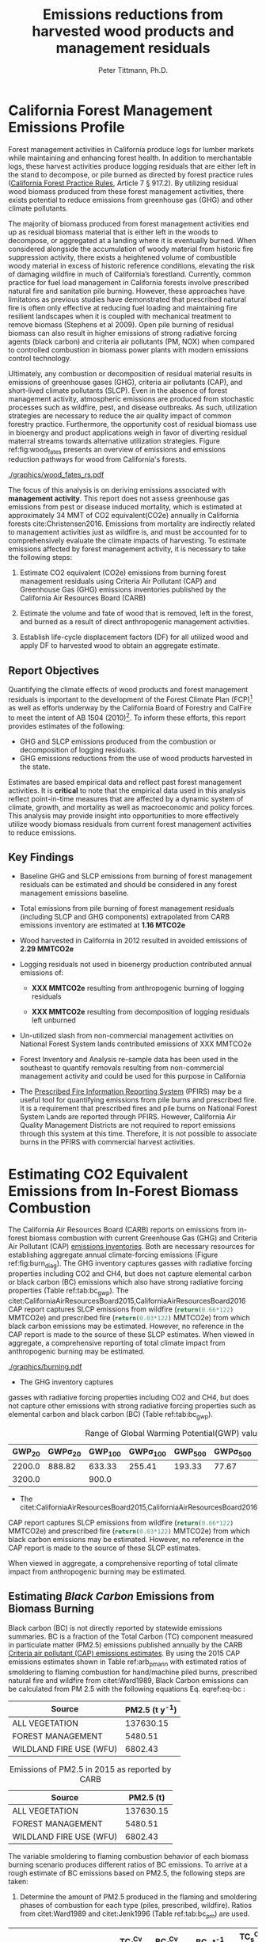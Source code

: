 #+TITLE: Emissions reductions from harvested wood products and management residuals
#+AUTHOR: Peter Tittmann, Ph.D.
#+email: pwt@berkeley.edu
#+LaTeX_CLASS: article
#+LaTeX_CLASS_OPTIONS: [a4paper]
#+LaTeX_HEADER: \usepackage{amssymb,amsmath}
#+LaTeX_HEADER: \usepackage{natbib}
#+LaTeX_HEADER: \usepackage[margin=2cm]{geometry}
#+LaTeX_HEADER: \usepackage{fancyhdr} %For headers and footers
#+LaTeX_HEADER: \pagestyle{fancy} %For headers and footers
#+LaTeX_HEADER: \usepackage{lastpage} %For getting page x of y
#+LaTeX_HEADER: \usepackage{float} %Allows the figures to be positioned and formatted nicely
#+LaTeX_HEADER: \floatstyle{boxed} %using this
#+LaTeX_HEADER: \usepackage{draftwatermark}
#+LaTeX_HEADER: \restylefloat{figure} %and this command
#+LaTeX_HEADER: \usepackage{url} %Formatting of yrls
#+LATEX_HEADER: \rhead{\includegraphics[width=3cm]{berkeley}}
#+LaTeX_HEADER: \chead{}
#+LaTeX_HEADER: \lfoot{Draft}
#+LaTeX_HEADER: \cfoot{}
#+LaTex_HEADER: \setlength{\parskip}{1em}
#+LaTeX_HEADER: \rfoot{\thepage\ of \pageref{LastPage}}



\pagebreak
* California Forest Management Emissions Profile

Forest management activities in California produce logs for lumber markets while maintaining and enhancing forest health. In addition to merchantable logs, these harvest activities produce logging residuals that are either left in the stand to decompose, or pile burned as directed by forest practice rules ([[http://calfire.ca.gov/resource_mgt/downloads/2013_FP_Rulebook_with_Tech_RuleNo1.pdf][California Forest Practice Rules]], Article 7 §
917.2). By utilizing residual wood biomass produced from these forest management activities, there exists potential to reduce emissions from greenhouse gas (GHG) and other climate pollutants.

The majority of biomass produced from forest management activities end up as residual biomass material that is either left in the woods to decompose, or aggregated at a landing where it is eventually burned. When considered alongside the accumulation of woody material from historic fire suppression activity, there exists a heightened volume of combustible woody material in excess of historic reference conditions, elevating the risk of damaging wildfire in much of California’s forestland. Currently, common practice for fuel load management in California forests involve prescribed natural fire and sanitation pile burning. However, these approaches have limitatons as previous studies have demonstrated that prescribed natural fire is often only effective at reducing fuel loading and maintaining fire resilient landscapes when it is coupled with mechanical treatment to remove biomass (Stephens et al 2009). Open pile burning of residual biomass can also result in higher emissions of strong radiative forcing agents (black carbon) and criteria air pollutants (PM, NOX) when compared to controlled combustion in biomass power plants with modern emissions control technology. 

Ultimately, any combustion or decomposition of residual material results in emissions of greenhouse gases (GHG), criteria air pollutants (CAP), and short-lived climate pollutants (SLCP). Even in the absence of forest management activity, atmospheric emissions are produced from 
stochastic processes such as wildfire, pest, and disease outbreaks. As such, utilization strategies are necessary to reduce the air quality impact of common forestry practice. Furthermore, the opportunity cost of residual biomass use in bioenergy and product applications weigh in favor of diverting residual materral streams towards alternative utilization strategies. Figure ref:fig:wood_fates presents an overview of emissions and emissions reduction pathways for wood from California's forests. 

#+CAPTION: Overview of fates of wood resulting from harvest and mortality in California forests. Note that time is not represented in this figure. \label{fig:wood_fates} 
#+ATTR_LATEX: :width 0.75\textwidth
[[./graphics/wood_fates_rs.pdf]]


The focus of this analysis is on deriving emissions associated with *management activity*. This report does not assess greenhouse gas emissions from pest or disease induced mortality, which is estimated at approximately 34 MMT of CO2 equivalent(CO2e) annually in California forests cite:Christensen2016. Emissions from mortality are indirectly related to management activities just as wildfire is, and must be accounted for to comprehensively evaluate the climate impacts of harvesting. To estimate emissions affected by forest  management activity, it is necessary to take the following steps:

1. Estimate CO2 equivalent (CO2e) emissions from burning forest management
   residuals using Criteria Air Pollutant (CAP) and Greenhouse Gas (GHG) emissions inventories
   published by the California Air Resources Board (CARB)

2. Estimate the volume and fate of wood that is removed, left in the
   forest, and burned as a result of direct anthropogenic management
   activities.

3. Establish life-cycle displacement factors (DF) for all
   utilized wood and apply DF to harvested wood to obtain an aggregate estimate.

** Report Objectives

Quantifying the climate effects of wood products and forest management
residuals is important to the development of the Forest Climate Plan
(FCP)[fn:1] as well as efforts underway by the California Board of
Forestry and CalFire to meet the intent of AB 1504 (2010)[fn:2]. To
inform these efforts, this report provides estimates of the following:

 - GHG and SLCP emissions produced from the combustion or
   decomposition of logging residuals.
 - GHG emissions reductions from the use of wood products harvested in
   the state.


Estimates are based empirical data and reflect past forest
management activities. It is *critical* to note that the empirical
data used in this analysis reflect point-in-time measures that are
affected by a dynamic system of climate, growth, and mortality as well as macroeconomic and policy forces. This analysis may provide insight into
opportunities to more effectively utilize woody biomass residuals from
current forest management activities to reduce emissions. 

** Key Findings
- Baseline GHG and SLCP emissions from burning of forest
  management residuals can be estimated and should be considered in
  any forest management emissions baseline.

- Total emissions from pile burning of forest management residuals
  (including SLCP and GHG components) extrapolated from CARB emissions
  inventory are estimated at *1.16 MTCO2e*

- Wood harvested in California in 2012 resulted in avoided emissions of
  *2.29 MMTCO2e*

- Logging residuals not used in bioenergy production contributed annual
  emissions of:
  - *XXX MMTCO2e* resulting from anthropogenic burning of logging residuals

  - *XXX MMTCO2e* resulting from decomposition of logging residuals left
    unburned

- Un-utilized slash from non-commercial management activities on
  National Forest System lands contributed emissions of XXX MMTCO2e

- Forest Inventory and Analysis re-sample data has been used in the
  southeast to quantify removals resulting from non-commercial
  management activity and could be used for this purpose in California

- The [[https://ssl.arb.ca.gov/pfirs/][Prescribed Fire Information Reporting System]] (PFIRS) may be a useful tool for quantifying
  emissions from pile burns and prescribed fire. It is a requirement that prescribed fires and pile
  burns on National Forest System Lands are reported through PFIRS. However, California Air Quality Management
  Districts are not required to report emissions through this system at this time. Therefore, it is not possible to associate burns in the PFIRS with commercial harvest activities.
  
* Estimating CO2 Equivalent Emissions from In-Forest Biomass Combustion

The California Air Resources Board (CARB) reports on
emissions from in-forest biomass combustion with current Greenhouse Gas (GHG) and Criteria Air
Pollutant (CAP) 
[[http://www.arb.ca.gov/ei/ei.htm][emissions inventories]]. Both are necessary resources for establishing
aggregate annual climate-forcing emissions (Figure ref:fig:burn_diag). The GHG inventory captures
gasses with radiative forcing properties including CO2 and CH4, but does not capture elemental
carbon or black carbon (BC) emissions which also have strong radiative
forcing properties (Table ref:tab:bc_gwp). The citet:CaliforniaAirResourcesBoard2015,CaliforniaAirResourcesBoard2016
CAP report captures SLCP emissions from wildfire
(src_python{return(0.66*122)} MMTCO2e) and prescribed fire
(src_python{return(0.03*122)} MMTCO2e) from which black carbon emissions may be estimated. However, no reference in the CAP report is made to the source of these
SLCP estimates. When viewed in aggregate, a comprehensive reporting of total climate impact from anthropogenic burning may be estimated. 

#+CAPTION: Data sources available from CARB for estimating GHG and SLCP emissions from forest management. \label{fig:burn_diag}
#+ATTR_LATEX: :width 0.75\textwidth
#+Results: fig:burn_diag
[[./graphics/burning.pdf]]

- The GHG inventory captures
gasses with radiative forcing properties including CO2 and CH4, but does
not capture other emissions with strong radiative forcing properties such as elemental
carbon and black carbon (BC) (Table ref:tab:bc_gwp). 

#+NAME: tab:bc_gwp
#+BEGIN_SRC sqlite :db fcat_biomass.sqlite :colnames yes :exports results
select gwp_20 "GWP_{20}",
       gwp_20_std "GWP\sigma_{20}",
       gwp_100 "GWP_{100}",
       gwp_100_std "GWP\sigma_{100}",
       gwp_500 "GWP_{500}",
       gwp_500_std "GWP\sigma_{500}",
       source "Source" from bc_gwp;
#+END_SRC

#+CAPTION: Range of Global Warming Potential(GWP) values for Black Carbon.\label{tab:bc_gwp}
#+RESULTS: tab:bc_gwp
| GWP_{20} | GWP\sigma_{20} | GWP_{100} | GWP\sigma_{100} | GWP_{500} | GWP\sigma_{500} | Source                          |
|----------+----------------+-----------+-----------------+-----------+-----------------+---------------------------------|
|   2200.0 |         888.82 |    633.33 |          255.41 |    193.33 |           77.67 | citet:Fuglestvedt2010           |
|   3200.0 |                |     900.0 |                 |           |                 | citet:CaliforniaAirResourcesBoard2015 |


- The citet:CaliforniaAirResourcesBoard2015,CaliforniaAirResourcesBoard2016
CAP report captures SLCP emissions from wildfire
(src_python{return(0.66*122)} MMTCO2e) and prescribed fire
(src_python{return(0.03*122)} MMTCO2e) from which black carbon emissions may be estimated. However, no reference in the CAP report is made to the source of these
SLCP estimates. 

When viewed in aggregate, a comprehensive reporting of total climate impact from anthropogenic burning may be estimated. 

** Estimating /Black Carbon/ Emissions from Biomass Burning

Black carbon (BC) is not directly reported by statewide emissions summaries. BC is a fraction of the Total 
Carbon (TC) component measured in particulate matter (PM2.5) emissions published annually by the CARB [[http://www.arb.ca.gov/ei/emissiondata.htm][Criteria air pollutant (CAP)
emissions estimates]]. By using the 2015 CAP emissions estimates shown in Table ref:arb_pm_ann with estimated ratios of 
smoldering to flaming combustion for hand/machine piled burns, prescribed 
natural fire and wildfire from citet:Ward1989, Black Carbon emissions
can be calculated from PM
2.5 with the following equations Eq. eqref:eq-bc :


#+NAME: tab:arb_pm_ann
#+BEGIN_SRC sqlite :db fcat_biomass.sqlite :colnames yes :exports results
select eicsoun as Source, printf("%.2f", pm2_5*365) as 'PM2.5 (t y^{-1})' from cpe_2015 WHERE eicsoun in ('FOREST MANAGEMENT','WILDLAND FIRE USE (WFU)','ALL VEGETATION');
#+END_SRC

#+RESULTS: tab:arb_pm_ann
| Source                  | PM2.5 (t y^{-1}) |
|-------------------------+-------------------|
| ALL VEGETATION          |         137630.15 |
| FOREST MANAGEMENT       |           5480.51 |
| WILDLAND FIRE USE (WFU) |           6802.43 |

#+CAPTION: Emissions of PM2.5 in 2015 as reported by CARB \label{tab:arb_pm_ann}
#+RESULTS: arb_pm_ann
| Source                  | PM2.5 (t)        |
|-------------------------+-------------------|
| ALL VEGETATION          |         137630.15 |
| FOREST MANAGEMENT       |           5480.51 |
| WILDLAND FIRE USE (WFU) |           6802.43 |



#+BEGIN_LaTeX
\begin{align}
BC &= \left( PM_{2.5} \times F \times TC_f \times BC_f\right) + \left( PM_{2.5} \times S \times TC_s \times BC_s\right) \label{eq-bc} \\
\text{where:} \nonumber \\
BC &= \text{Black Carbon (mass units)} \nonumber \\
PM_{2.5} &= PM_{2.5} \text{ (mass units)} \nonumber \\
F &= \text{Percent of combustion in flaming phase} \nonumber \\
TC_f &= \text{Total Carbon fraction of } PM_{2.5} \text{ for flaming phase} \nonumber \\
BC_f &= \text{Black Carbon fraction of Total Carbon for flaming phase} \nonumber \\
S &= \text{Percent of combustion in smoldering phase} \nonumber \\
TC_s &= \text{Total Carbon fraction of } PM_{2.5} \text{ for smoldering phase} \nonumber \\
BC_s &= \text{Black Carbon fraction of Total Carbon for smoldering phase} \nonumber
\end{align}
#+END_LaTeX

# [[http://mathurl.com/ha5ugpu.png]]

The variable smoldering to flaming combustion behavior of each biomass burning scenario produces different
ratios of BC emissions. To arrive at a rough estimate of BC emissions based on PM2.5, the
following steps are taken:

1. Determine the amount of PM2.5 produced in the flaming and smoldering
   phases of combustion for each type (piles, prescribed,
   wildfire). Ratios from citet:Ward1989 and citet:Jenk1996 (Table ref:tab:bc_pm) are used.

#+NAME:   tab:bc_pm
#+BEGIN_SRC sqlite :db fcat_biomass.sqlite :colnames yes :exports results
select source as 'Source', "Unnamed 0" as 'BC_f t^{-1} PM', tc_f_cv as 'TC_f^{Cv} t^{-1} PM', ec_f_cv as 'BC_f^{Cv} t^{-1} TC', "Unnamed 1" as 'BC_s t^{-1} PM2.5', tc_s_cv as 'TC_s^{Cv} t^{-1} PM',ec_s_cv as 'BC_s^{Cv} t^{-1} TC' from ec_ratios;

#+END_SRC
#+CAPTION: Factors used for calculating Black Carbon (BC) emissions from the three primary combustion sources. BC is a fraction of Total Carbon (TC) which is a fraction of total PM2.5. Coefficients of variation (C_v) are reported here as well. \label{tab:bc_pm}
#+RESULTS: tab:bc_pm

| Source     | BC_f t^{-1} PM | TC_f^{Cv} t^{-1} PM | BC_f^{Cv} t^{-1} TC | BC_s t^{-1} PM2.5 | TC_s^{Cv} t^{-1} PM | BC_s^{Cv} t^{-1} TC |
|------------+----------------+---------------------+---------------------+--------------------+---------------------+---------------------|
| Pile Burn  |       0.046904 |                0.09 |                0.45 |            0.01624 |                0.01 |                0.49 |
| Prescribed |     0.08016309 |              0.0733 |              0.5833 |           0.020944 |                0.08 |                0.29 |
| Wildfire   |     0.05870124 |              0.0867 |              0.4467 |          0.0228641 |                0.06 |               0.338 |


2. Define 1000 normal probability distributions using the coefficient
   of variation from Table ref:tab:bc_pm to determine the percent of PM2.5
   comprised by carbonaceous material (TC), and the percent of TC comprised
   by black carbon (BC). //???Give estimates and coefficient of variation
   estimates provided by citet:Ward1989, tables 2 and 3.???//

3. Estimate annual BC emissions ref:tab:carb_bc based on probability distributions
   defined in step 2 and annual emissions provided by CARB.


#+NAME: tab:carb_bc
#+BEGIN_SRC sqlite :db fcat_biomass.sqlite :colnames yes :exports results
select eicsoun as Source, printf("%.2f", pm2_5*365) as 'PM2.5 (t y^{-1})', 
printf("%.2f", case when eicsoun='ALL VEGETATION' then pm2_5*365 * (.05870124 + .0228641)
when eicsoun = 'FOREST MANAGEMENT' then pm2_5*365 * (.046904 + .01624)
when eicsoun = 'WILDLAND FIRE USE (WFU)' then pm2_5*365 * (.08016309 + .020944) end) as 'BC (t y^{-1})', 

printf("%.2f", case when eicsoun='ALL VEGETATION' then pm2_5*365 * (.05870124 + .0228641)*3200
when eicsoun = 'FOREST MANAGEMENT' then pm2_5*365 * (.046904 + .01624)*3200
when eicsoun = 'WILDLAND FIRE USE (WFU)' then pm2_5*365 * (.08016309 + .020944)*3200 end) as 'GWP (t y^{-1})'

 from cpe_2015 WHERE eicsoun in ('FOREST MANAGEMENT','WILDLAND FIRE USE (WFU)','ALL VEGETATION');
#+END_SRC
#+CAPTION: Annual black carbon emissions calculated from CARB volumes \label{tab:carb_bc}
#+RESULTS: tab:carb_bc
| Source                  | PM2.5 (t y^{-1}) | BC (t y^{-1}) | GWP (t y^{-1}) |
|-------------------------+-------------------+---------------+----------------|
| ALL VEGETATION          |         137630.15 |      11225.85 |    35922719.54 |
| FOREST MANAGEMENT       |           5480.51 |        346.06 |     1107396.54 |
| WILDLAND FIRE USE (WFU) |           6802.43 |        687.77 |     2200877.13 |



Given the variance in baseline assumptions (maybe elaborate? FOR PETER)of
BC volume in Table ref:tab:bc_pm, it is critical to acknowledge the 
minimum and maximum range of probable emissions volumes.
The following plot represents estimates of total BC emissions resulting
from combustion of woody biomass in wildfire, pile burning, and
prescribed natural fire based on CARB CAP emissions categories.


#+CAPTION: Short-lived climate pollution from open burning of biomass as reported by CARB criteria pollutant emissions inventory.\label{tab:bc_pm}
#+ATTR_LATEX: :width \textwidth
[[./graphics/bc_prob_gwp.pdf]]

# [[https://github.com/peteWT/fcat_biomass/blob/master/graphics/bc_prob_gwp.png?raw=true]]

** Estimating /GHG Emissions/ from Biomass Burning 
To estimate GHG emissions from biomass combustion, we estimates pile, wildfire, and
slash burning emissions using published values from CARB(which ones?). 

- To estimate GHG emissions from *pile burning*, we use the ratio of
PM2.5 to CO2 and to CH4 as determined in the Piled Fuels
Emissions Calculator. These ratios are then applied to CARB-reported PM 
emissions to estimate GHG emissions (Table ref:tab:pfe_calc).

#+NAME: tab:pfe_calc

| Pile Biomass (t) | Consumed Biomass (t) | PM2.5 (t) | CO2 (t) | CH4 (t) |
|------------------+---------------------+-----------+---------+---------|
|         1.360178 |            1.224161 |  0.008263 |  2.0366 | 0.0034  |
#+CAPTION: Ratios of Biomass to GHG emissions from the Piled Fuels Emissions Calculator. \label{tab:pfe_calc}

- To estimate GHG emissions from *wildfire* and *slash burning*, we utilize
estimates provided by the the
[[[[http://www.arb.ca.gov/cc/inventory/archive/tables/net_co2_flux_2007-11-19.pdf]]][CARB
greenhouse gas emissions inventory]] for years between 1994 through 2004 (Table ref:arb_ghg_2004).

#+NAME: arb_ghg_2004
#+BEGIN_SRC sqlite :db fcat_biomass.sqlite :colnames yes :exports results
select sc_cat as "Source Category", avg(mmtco2e) as "Average annual emissions 1994-2004 MMTCO_2e" from arb_co2 where sc_cat in ('Forest and rangeland fires', 'Timber harvest slash')  group by sc_cat;
#+END_SRC
#+CAPTION: Annual GHG Emissions estimated from CARB GHG emissions inventory \label{arb_ghg_2004}
#+RESULTS: arb_ghg_2004
| Source Category            | Average annual emissions 1994-2004 MMTCO_2e |
|----------------------------+---------------------------------------------|
| Forest and rangeland fires |                                      2.0194 |
| Timber harvest slash       |                           0.155266666666667 |

** Estimating Total Emissions from Biomass Burning
To arrive at an estimate of total CO2 equivalent (CO2e) emissions for 2015, 
we combine black carbon emissions estimates from the CARB
Criteria Air Pollutant Emissions Inventory with GHG emissions estimates reported in the
CARB GHG Emissions Inventory. The time discrepancy between the most recent GHG Emissions Inventory in 2004 and the current year is
acknowledged as an irreconcilable source of uncertainty in this
estimation. Further model-based estimation could be used to derive a
ratio of GHG to PM using the [[http://www.fs.fed.us/pnw/fera/research/smoke/consume/index.shtml][USFS CONSUME]] model. Overall, this analysis demonstrates that
substantial emissions from forest management residuals have been reported
by CARB emissions inventories and that such inventories may be utilized to establish a baseline
condition. We find that a rough estimate of CO2e emissions from pile
burning annual approaches 1 Mt CO2e Table ref:tab:carb1990_co2e.


#+NAME:   tab:carb1990_co2e
#+BEGIN_SRC sqlite :db fcat_biomass.sqlite :colnames yes :exports results
select sc_cat, avg(mmtco2e) from arb_co2 where sc_cat in ('Forest and rangeland fires', 'Timber harvest slash')  group by sc_cat;
#+END_SRC
#+CAPTION: Estimated average annual CO2 equivilant emissions by source and emission type. \label{carb1990_co2e}
#+RESULTS: tab:carb1990_co2e
| sc_cat                     |      avg(mmtco2e) |
|----------------------------+-------------------|
| Forest and rangeland fires |            2.0194 |
| Timber harvest slash       | 0.155266666666667 |

|     | Mt CO2e   | Source                 |
|-----+-----------+------------------------|
| 0   | 0.17      | CO2 pile burning       |
| 1   | 0.99      | CO2e BC pile burning   |
| 2   | 1.16      | Total Mt CO2e          |

//BC emissions in terms of CO2e has not been included in any GHG emissions
inventory published by CARB. Remove?//

* Estimating Emissions Impact from Utilization of Harvested Wood
Wood harvested from California's forests are utilized in a variety of construction,
landscaping, and consumer products. During the manufacture of these products, this wood is fractionated 
through a multi-stage process of harvesting, processing, and utilization to reside in several residual biomass fates (below). 

+ Logging Residuals :: Tops, limbs, and sub-merchantable material produced from harvest activities in the woods. These residuals may be left on site to naturally decompose or be combusted through controlled pile burning or wildfire.
+ Processing (Mill) Residuals :: Sawdust, shavings, bark, and off cuts from primary and secondary manufacturing. These residuals may be directed towards alternative product streams (i.e. wood pellet, wood chip, power and heat generation) or sent to a landfill.
+ Construction Debris :: Fraction of wood used in construction or finished products that are not integratrated into its final form. These residuals are most commonly sent to a landfill.
+ Demolition :: Wood used in construction that has reached the end of its useful life. These residuals are most commonly sent to a landfill.

These biomass fates have widely variable time horizons for carbon return to the atmosphere and can greatly influence the net emissions impact attributed to the initial forest management activity. While wood products used in construction, finished products, or other stable environments may sequester carbon for a long period, residues sent to landfills or left in the woods as slash emit climate forcing gasses to the atmosphere. Some of these wood residues may be redirected towards alternative controlled combustion applications (i.e., pellet production, power and heat generation)to avoid emissions. To assess the full emissions impact of harvested wood in California, we estimate total emissions from wood residues and displacement impact of wood product applications. 

Ultimately the fate of these pools are determined by a highly dynamic political and economic system. To understand how policy decisions will impact the fate and subsequent climate impact of harvested wood products, a detailed process model is necessary to track the distribution of harvested wood material. Figure ref:wood_fates

# [[https://www.lucidchart.com/publicSegments/view/52a1774e-7722-4ebf-8e1a-e8fc6837bfee/image.png]] 

** Disposition of Harvested Wood in California.
To provide a rough estimate of the fate of annually harvested roundwood material, we estimate the volume of wood biomass residing in Logging, Processing, and Construction 
residuals. To estimate current values, we apply known milling efficiency 
improvements, logging utilization rates, and construction use efficiency to historical production volumes. 
*** Logging Residues
 According to citet:Morgan, logging residues produced from sawlog harvest can be estimated using a factor of 0.0302 (+/-.0123 @95%CI) times the total cubic sawlog volume delivered to a mill. citet:Simmons2014 found that logging utilization has decreased in Idaho from 1990 to 2011 by 72%. Unfortunately, we cannot say how logging residue production has changed over time in California. For the purpose of this analysis, we will assume that similar changes have occurred in California timber harvesting. 

 We estimate logging residue production factor for years before 1990 based on the following equation. We assume 1990 residue ratios for all years prior.

 #+BEGIN_LaTeX

 \begin{align*}
 V\llap{--}lr_{x} = V\llap{--}rw_{x}\left(\eta_{04}+\left(\eta_{o4}\eta_\Delta\right)\right)\\
 \text{Where:}\\
 V\llap{--}rw_{x} = \text{Rundwood volume harvested in year }x\\
 \eta_{04} = \mathcal{N}(0.0302,0.0123) \text{ ratio of logging residues to roundwood harvested in CA, 2004}\\
 \eta_\Delta = 0.72 \text{ (percent change in efficiency over time period)}\\
 \end{align*}
 #+END_LaTeX

 For logging residue production factors between 1990 and 2004, we calculate logging residues by adjusting the logging residual ratio reported by citet:Morgan with the percent change in logging residual ratios estimated for Idaho by citet:Simmons2014. To reflect the uncertainty in the estimate provided by citet:Morgan, we calculate the logging residual using a randomly selected value from a normal probability distribution defined by the estimate and upper and lower bounds of the 95% confidence interval provided:

 #+BEGIN_LaTeX

 \begin{align*}
 V\llap{--}lr_{x} = V\llap{--}rw_{x}\left(\eta_{04}+ \left(\eta_{04}\left(\left(Y_1-x\right)\frac{\eta_\Delta}{Y_\Delta}\right)\right)\right)\\
 \text{Where:}\\
 V\llap{--}rw_{x} = \text{Roundwood volume harvested in year }x\\
 \eta_{04} = \mathcal{N}(0.0302,0.0123) \text{ ratio of logging residues to roundwood harvested in CA, 2004}\\
 Y_1 = 2004 \text{ (year for which logging residual estimate available for CA)} \\
 x = \text{year for which logging residues are calculated}\\
 \eta_\Delta = 0.72 \text{ (percent change in logging residue ratio over time period)}\\
 Y_\Delta = 21\text{ (number of years over which logging residue ratio decreased)}
 \end{align*}
 #+END_LaTeX

 Logging residual volume in years following 2004 are calculated as follows:

 #+BEGIN_LaTeX
 \begin{align*}
 V\llap{--}lr_{x} = V\llap{--}rw_{x}\left(\eta_{04}- \left(\eta_{04}\left(\left(x-Y_1\right)\frac{\eta_\Delta}{Y_\Delta}\right)\right)\right)\\
 \text{Where:}\\
 V\llap{--}rw_{x} = \text{Rundwood volume harvested in year }x\\
 \eta_{04} = \mathcal{N}(0.0302,0.0123) \text{ ratio of logging residues to roundwood harvested in CA, 2004}\\
 Y_1 = 2004 \text{ (year for which logging residual estimate available for CA)} \\
 x = \text{year for which logging residues are calculated}\\
 \eta_\Delta = 0.72 \text{ (percent change in logging residue ratio over time period)}\\
 Y_\Delta = 21\text{ (number of years over which logging residue ratio decreased)}
 \end{align*}
 #+END_LaTeX
 
*** Processing Residues
 Milling efficiency has increased by roughly 14% in California in the period between 1970 and 2006 citet:Keegan2010. For this analysis we assume a continuous improvement such that for years prior to 1970, milling efficiency in year $x$ is calculated as:

 #+BEGIN_LaTeX

 \begin{align*}
 V\llap{--}mr_{x} = V\llap{--}rw_{x} \left(\eta_{70}-\left((Y_1-x)\frac{\eta_\Delta}{Y_\Delta}\right\right)\\
 \text{Where:}\\
 V\llap{--}rw_{x} = \text{Rundwood volume harvested in year }x\\
 \eta_{70} = 0.42 \text{ (milling efficiency in 1970)}\\
 Y_1 = 1970 \text{ (earliest year mill efficiency available for)} \\
 x = \text{year for which milling residues are calculated}\\
 \eta_\Delta = 0.06\text{ (increase in milling efficiency from 1970-2011)}\\
 Y_\Delta = 41\text{ (number of years overwhihc milling efficiency increased)}
 \end{align*}
 #+END_LaTeX

For years after 1970, milling efficiency for year $x$ is calculated as:

 #+BEGIN_LaTeX
 \begin{align*}
 V\llap{--}mr_{x} = V\llap{--}rw_{x} \left(\eta_{70}+\left((x-Y_1)\frac{\eta_\Delta}{Y_\Delta}\right\right)\\
 \text{Where:}\\
 V\llap{--}rw_{x} = \text{Rundwood volume harvested in year }x\\
 \eta_{70} = 0.42 \text{ (milling efficiency in 1970)}\\
 Y_1 = 1970 \text{ (earliest year mill efficiency available for)} \\
 x = \text{year for which milling residues are calculated}\\
 \eta_\Delta = 0.06\text{ (increase in milling efficiency from 1970-2011)}\\
 Y_\Delta = 41\text{ (number of years overwhihc milling efficiency increased)}
 \end{align*}
 #+END_LaTeX

*** Construction Residues
To estimate annualized construction waste material, we apply the ratio of construction and demolition debris to finished wood products (citet:McKeever2004) to Board of Equalization (BOE) citet:??? roundwood harvest volumes. In 2002, construction debris was estimated as approximately 15% of the total wood used in construction. Of note is that the data from citeauthor:McKeever2004 is sparse and should be considered unreliable for years other than those for which it is reported. Furthermore, distinguishing demolition debris from wood produced annually from wood grown on California forestland is outside of the scope of this report. 
*** Harvested Wood Residue Summary
The following Table ref:tab:me_and_lr presents ten year average estimates of logging and milling residuals, finished lumber, and construction debris based on Board of Equalization (BOE) roundwood harvest volumes.

#+NAME: tab:me_and_lr
 #+BEGIN_SRC python :results raw :exports results
 import sqlite3
 import numpy as np
 import pandas as pd
 from tabulate import tabulate

 con = sqlite3.connect('fcat_biomass.sqlite')
 convUnits = 5.44 #MCF/MMBF

 def me(yr,vol):
     me70 = 0.42 #Mill efficiency in 1970
     me11 = 0.48 #Mill efficiency in 2011
     ann = (me11 - me70)/(2011-1970)
     if yr <= 1970:
         return vol * (me70-((1970-yr)*ann))
     if yr >= 1970:
         return vol * (me70+((yr-1970)*ann))

 def lr(yr,vol):
     lr04 = np.random.normal(0.0302,0.0123)
     # 72% reduction in logging residue production between 1990 and 2011)
     ann = 0.72/(2011-1990)
     lr90 = lr04 + (lr04*0.72)
     lr11 = lr04 - (lr04*((2011-2004)*ann))
     # if year is before 1990, assume lr from 1990
     if yr < 1990:
         return vol * lr90
     if yr >= 1990 and yr <=2004 :
         return vol * (lr04 + (lr04*((2004-yr)*ann)))
     if yr > 2004:
         return vol * (lr04 - (lr04*((yr-2004)*ann)))

 con.create_function('log_res', 2, lr)
 con.create_function('mill_res', 2, me)
 #crs = con.cursor()

 #first 'f' calculates annual volumes by pool, second 'f' calculates 10-year everage pools.

 #f = pd.read_sql_query('select year "Year", total_mmbf/{uc} as "Total RW", log_res(year, total_mmbf/{uc}) as "LR", mill_res(year, total_mmbf/{uc}) as "MR", (total_mmbf/{uc})-mill_res(year, total_mmbf/{uc}) "FL",((total_mmbf/{uc})-mill_res(year, total_mmbf/{uc}))*0.15 "CD" from boe'.format(uc=convUnits), con)

 f = pd.read_sql_query("""with foo as (select min(year)+10 mny from boe)
     select s1.year-10 "10-year start",
     	    s1.year "10-year end",
	    avg(s2.total_mmbf/{uc}) as "RW",
	    avg(log_res(s2.year, s2.total_mmbf/{uc})) as "LR",
	    avg(mill_res(s2.year, s2.total_mmbf/{uc})) as "MR",
	    avg((s2.total_mmbf/{uc})-mill_res(s2.year, s2.total_mmbf/{uc})) "FL",
	    avg(((s2.total_mmbf/{uc})-mill_res(s2.year, s2.total_mmbf/{uc}))*0.15) "CD"
	    from boe s1, 
	    	 boe s2,
		 foo
            where s2.year between s1.year - 10 and s1.year 
	    and s1.year >= foo.mny
	    group by s1.year 
	    order by s1.year;""".format(uc=convUnits), con)
 f.to_sql('tenyear_pools_boe', con, if_exists = 'replace')
 return(tabulate([list(row) for row in f.values], headers=f.columns.tolist(), tablefmt = 'orgtbl'))
 #+END_SRC

#+ATTR_LATEX: :environment longtable
#+CAPTION: Ten-year average logging and mill residual estimates based on BOE harvest volumes in Million Cubic Feet (MCF). RW:Roundwood harvested, LR: Logging residues, MR: Mill Residues, FL: Finished Lumber, CD: Construction Debris
 #+RESULTS: tab:me_and_lr
 | 10-year start | 10-year end |      RW |      LR |      MR |      FL |      CD |
 |---------------+-------------+---------+---------+---------+---------+---------|
 |          1978 |        1988 | 681.701 | 35.8321 | 299.522 | 382.179 | 57.3269 |
 |          1979 |        1989 | 680.582 | 35.5686 | 300.229 | 380.353 | 57.0529 |
 |          1980 |        1990 | 681.083 | 33.4429 | 301.528 | 379.555 | 56.9333 |
 |          1981 |        1991 | 681.601 | 36.6856 | 302.612 | 378.989 | 56.8483 |
 |          1982 |        1992 | 686.631 | 29.0319 | 305.606 | 381.025 | 57.1538 |
 |          1983 |        1993 | 695.872 | 31.6858 | 310.422 | 385.451 | 57.8176 |
 |          1984 |        1994 | 678.459 | 34.6552 |   303.4 | 375.059 | 56.2589 |
 |          1985 |        1995 | 657.737 | 29.8443 | 294.892 | 362.845 | 54.4267 |
 |          1986 |        1996 | 631.918 | 32.9573 | 284.093 | 347.825 | 52.1738 |
 |          1987 |        1997 | 600.752 | 25.6276 | 270.919 | 329.833 | 49.4749 |
 |          1988 |        1998 | 560.495 | 28.4593 | 253.572 | 306.923 | 46.0384 |
 |          1989 |        1999 | 518.282 | 19.4761 | 235.308 | 282.975 | 42.4462 |
 |          1990 |        2000 | 477.206 | 21.5218 | 217.442 | 259.764 | 38.9645 |
 |          1991 |        2001 | 436.798 |  14.762 |  199.72 | 237.078 | 35.5618 |
 |          1992 |        2002 | 411.648 | 16.8726 | 188.838 |  222.81 | 33.4214 |
 |          1993 |        2003 | 389.756 | 12.1122 | 179.386 |  210.37 | 31.5555 |
 |          1994 |        2004 | 370.287 | 12.4844 | 171.013 | 199.274 | 29.8912 |
 |          1995 |        2005 | 360.411 | 11.7775 | 166.982 | 193.429 | 29.0143 |
 |          1996 |        2006 | 349.131 | 12.0067 | 162.271 |  186.86 | 28.0291 |
 |          1997 |        2007 | 338.319 | 7.73506 | 157.756 | 180.563 | 27.0845 |
 |          1998 |        2008 |  321.14 | 10.0114 | 150.231 | 170.909 | 25.6364 |
 |          1999 |        2009 | 299.649 | 8.85091 |  140.54 | 159.109 | 23.8663 |
 |          2000 |        2010 | 283.222 | 8.45002 | 133.256 | 149.966 | 22.4949 |
 |          2001 |        2011 | 271.892 | 7.18674 | 128.347 | 143.545 | 21.5318 |
 |          2002 |        2012 | 266.945 | 5.00949 | 126.396 | 140.549 | 21.0823 |
 |          2003 |        2013 | 266.193 | 5.76584 | 126.488 | 139.705 | 20.9558 |
 |          2004 |        2014 | 262.901 | 6.99142 |  125.34 | 137.561 | 20.6341 |

** Emissions from Un-Utilized Residues

Residuals not utilized in bioenergy applications or sent to a landfill eventually 
produce emmisions through combustion or biological decomposition of the
material over time. Most of these residues originate from logging activity.  
To calculate CO2e emissions from un-utilized residues, I first estimate the total volume of biomass 
pile burned in forests using the CARB estimate of PM2.5. Then, by comparing total volume of pile burned and bioenergy diverted biomass against the 
total biomass volume from the Timber Products Output (TPO) database, I resolve the remaining biomass volume as emitted through decomposition.  

*** Estimate Pile-Burned Biomass Emissions from PM2.5: 

To estimate total biomass from PM2.5, I assume 90% consumption of biomass in piles and use the relationship of pile tonnage to PM emissions as calculated from the [[http://depts.washington.edu/nwfire/piles/][Piled Fuels Biomass and Emissions Calculator]] provided by the Washington State Department of Natural Resources. This calculator is based on the [[http://www.fs.fed.us/pnw/fera/research/smoke/consume/index.shtml][Consume]] fire behavior model published by the US Forest Service. The ratio of PM2.5 to unburned tonnage of biomass used below is src_python{return(0.008236/1.360178)}. Ratio of PM2.5 to consumed fuel is src_python{return(0.008236/1.224161)}.


#+NAME:   tab:cap_pmbiomass2015
#+BEGIN_SRC sqlite :db fcat_biomass.sqlite :colnames yes :exports results
select year,printf("%.2f","PM2_5"*365) "PM2.5 (t)", printf("%.2f","PM2_5"*365*(1.360178/0.008263)) "Pile-Burned Biomass (t)" from cpe_allyears where eicsoun = 'FOREST MANAGEMENT';
#+END_SRC
#+CAPTION: Forest biomass burned in piles based on ARB-reported PM2.5 emissions in the 'Forest Management' category using a ratio of src_python{return(1.360178/0.008263)} ton biomass per ton PM2.5.
#+RESULTS: tab:cap_pmbiomass2015
| YEAR | PM2.5 (t) | Pile-Burned Biomass (t) |
|------+-----------+-------------------------|
| 2000 |   5474.31 |               901129.28 |
| 2005 |   5474.31 |               901129.28 |
| 2010 |   5474.31 |               901129.28 |
| 2012 |    5477.3 |               901621.96 |
| 2015 |   5480.51 |               902150.69 |

Total emissions resulting from *pile burned* forest management residuals
can then be derived for the two greenhouse gasses produced from pile
burning (CO2, CH4) and from BC:

#+NAME: tab:emissions_pb
#+BEGIN_SRC python :results raw :exports results
import utils as ut
import pandas as pd
from tabulate import tabulate

#SQLite Database connection
sqdb = ut.sqlitedb('fcat_biomass')

# Emissions ratios frrom consume
pfbec = pd.read_csv('fera_pile_cemissions.csv', header=1)

#Emissions ratios for BC from PM2.5
ward = ut.gData('13UQtRfNBSJ81PXxbYSnB2LrjHePNcvhJhrsxRBjHpoY', 475419971)

pmAnn = pd.read_sql('''
                        select year,
                                eicsoun,
                                "PM2_5"*365 an_pm25_av
                        from cpe_allyears
                        where eicsoun = 'FOREST MANAGEMENT';
                    ''', sqdb['cx'])

def sp2bio(pm, species = 'PM2.5 (tons)'):
    """
    calculate ratio of pm2.5 to species (CH4, Co2, biomass, etc.
    """
    return pm * (pfbec[species]/pfbec['Pile Biomass (tons)'])

def bioPm(pm):
    """
    calculate biomass from Consume ratio fro PM2.5
    """
    return pm * (pfbec['Pile Biomass (tons)']/pfbec['PM2.5 (tons)'])

#Calculate CO2 from biomass
co2t = lambda x: sp2bio(x,'CO2 (tons)')

#Calculate CH4 from biomass
ch4t = lambda x: sp2bio(x,'CH4 (tons)')

pmAnn['biomass_t']=pmAnn.an_pm25_av.apply(bioPm)
pmAnn['co2_t'] = pmAnn.biomass_t.apply(co2t)
pmAnn['ch4_t'] = pmAnn.biomass_t.apply(ch4t)
pmAnn['ch4_co2e'] = pmAnn.ch4_t * 56
pmAnn['bc_co2e']= pmAnn.an_pm25_av.apply(ut.pm2bcgwpPiles)
pmAnn['t_co2e']= pmAnn.co2_t + pmAnn.ch4_co2e + pmAnn.bc_co2e

return(tabulate([list(row) for row in pmAnn[['YEAR','EICSOUN','co2_t','ch4_co2e','bc_co2e','t_co2e']].values], headers=['Year','Emissions source','CO2 (t)', 'CH4 (tCO2e)', 'BC (tCO2e)', 'Pile Burn Total (tCO2e)'], tablefmt = 'orgtbl'))
#+END_SRC

#+RESULTS: tab:emissions_pb
| Year | Emissions source  |     CO2 (t) | CH4 (tCO2e) | BC (tCO2e) | Pile Burn Total (tCO2e) |
|------+-------------------+-------------+-------------+------------+-------------------------|
| 2000 | FOREST MANAGEMENT | 1.34928e+06 |      127280 |     248255 |             1.72481e+06 |
| 2005 | FOREST MANAGEMENT | 1.34928e+06 |      127280 |     248255 |             1.72481e+06 |
| 2010 | FOREST MANAGEMENT | 1.34928e+06 |      127280 |     248255 |             1.72481e+06 |
| 2012 | FOREST MANAGEMENT | 1.35002e+06 |      127349 |     248391 |             1.72576e+06 |
| 2015 | FOREST MANAGEMENT | 1.35081e+06 |      127424 |     248536 |             1.72677e+06 |


*** Emissions from Decomposition of un-utilized forest management residuals:

Un-utilized residual biomass not consumed in pile burns decomposes over
time resulting in methane and carbon dioxide //inconsistent// emissions. To provide a
full picture of the emissions from residual material produced from
commercial timber harvesting in California, we must account for decomposition 
of unutilized logging residuals left on-site that are not burned. To establish
 the fraction of logging residue that is left to
decompose, residues burned and used in bioenergy are subtracted from the
total reported by the TPO:

# [[# http://mathurl.com/h5ns5j4.png]]
#+BEGIN_LaTeX
\begin{align*}
LR_d &= LR - LR_{piles} - LR_{bio} \\
\text{where:}\\
LR_d &= \text{Logging residuals subject to anerobic decomposition} \\
LR &= \text{Total logging residue reported by TPO}\\
LR_{piles} &= \text{Logging residues combusted in anthropogenic pile burns}\\
LR_{bio} &= \text{Logging residues used to produce bioenergy}
\end{align*}

#+END_LaTeX
To calculate the GHG emissions from decomposition of piles, we use the
following equation.

#+BEGIN_LaTeX
\begin{align*}
CO_2e_{decomp} &= \left(LR_d \times C_{LR} \times CO2_{ratio} \right) + \left(LR_d \times C_{LR} \times CH_4_{ratio}\times GWP_{CH_4}\right)\\
\text{where:}\\
CO_2e_{decomp} &= \text{Carbon dioxide equivalent emissions from decomposition of logging slash}\\
C_{LR} &= \text{Carbon fraction of biomass: 0.5}\\
CO2_{ratio} &= \text{Fraction of carbon released as } CO_2\text{: 0.61}\\
CH_4_{ratio} &= \text{Fraction of carbon released as } CH_4\text{: 0.09}\\
GWP_{CH_4} &= \text{Global warming potential of methane: 56}
\end{align*}
#+END_LaTeX

** Emissions of Residuals from non-commercial managenent Activity

# Residues from non-commercial management activities are assumed to
# be small in comparison with commercial logging residues. In addition, there is
# presently no empirical data available. As such, estimating these volumes
# has not been prioritied. I have attempted to provide an estimate for management
# activity on 
# public lands in the National Forest System here.

The Timber Products Output (TPO) in California does not report wood volume produced from
non-commercial management activities. This includes management
activities such as pre-commercial thinning, sanitation thinning, and
fuels reduction thinning. To estimate the volume of material produced
from these activities we use the following sources:

1. *Public lands:* The USFS Forest Service Activity Tracking System
   (FACTS) reports management activities conducted on National Forest
   System Lands. To ensure estimates of biomass volume using FACTS are
   not duplicative of reported volume in the TPO a series of filters are
   applied to the FACTS attributes to identify only non-commercial
   management activities.

**** Forest Service Activity Tracking System (FACTS)

Data from TPO does not account for forest management activities that do
not result in commercial products (timber sales, biomass sales). The
USFS
[[http://data.fs.usda.gov/geodata/edw/datasets.php?dsetParent=Activities][reports]]
Hazardous Fuels Treatment (HFT) activities as well as Timber Sales (TS)
derived from the FACTS database. I use these two data sets to estimate
the number of acres treated that did not produce commercial material
(sawlogs or biomass) and where burning was not used. The first step is
to eliminate all treatments in the HFT data set that included timber
sales. I accomplish this by eliminating all rows in the HFT data set
that have identical =FACTS_ID= fields in the TS dataset. I further
filter the HFT dataset by removing any planned but not executed
treatments (=nbr_units1 >0= below -- =nbr_units1= references
=NBR_UNITS_ACCOMPLISHED= in the USFS dataset, see metadata for HFT
[[http://data.fs.usda.gov/geodata/edw/edw_resources/meta/S_USA.Activity_HazFuelTrt_PL.xml][here]]),
and use text matching in the 'ACTIVITY' and 'METHOD' fields to remove
any rows that contain reference to 'burning' or 'fire'. Finally, we
remove all rows that that reference 'Biomass' in the method category as
it is assumed that this means material was removed for bioenergy.I use a
range of 10-35 BDT/acre to convert acres reported in FACTS to volume.
The following table presents descriptive statistics for estimates of
residual unutilized wood biomass on an annual basis in million cubic
feet.

|         | nf\_n      | nf\_lr    | opriv\_lr   | fi\_lr    | opub\_lr   |
|---------+------------+-----------+-------------+-----------+------------|
| count   | 11         | 4         | 4           | 4         | 4          |
| mean    | 12.0194    | 17.7      | 28.95       | 66.425    | 2.4        |
| std     | 4.68948    | 5.07346   | 16.1593     | 6.07639   | 1.79444    |
| min     | 2.37421    | 11.2      | 11.2        | 59.6      | 0.3        |
| 25%     | 8.92407    | 15.025    | 19.525      | 62.225    | 1.275      |
| 50%     | 13.3557    | 18.5      | 27.75       | 66.85     | 2.5        |
| 75%     | 14.5349    | 21.175    | 37.175      | 71.05     | 3.625      |
| max     | 17.8532    | 22.6      | 49.1        | 72.4      | 4.3        |


2. *Private industrial timber lands:* CalFIRE's
   [[http://www.calfire.ca.gov/resource_mgt/resource_mgt_forestpractice_gis][Forest
   Practice Geographical Information System]]. *TODO*
   
** Avoided Emissions from Wood Product Displacement Factors

For each product application, wood may be substituted by a range of other materials. For example, in
residential construction, precast concrete and structural steel framing
are competitive alternatives to wood. This choice of materials has a profound impact on GHG emissions in the
construction sector and is expressed as a displacement
factor (DF). A displacement factor quantifies the amount of emissions
reduction achieved per unit of wood used. The displacement factors published in
citep:Sathre2010 and used in this analysis are based on the
following emission reduction sources:

1. *Reduced emissions from manufacturing:* Wood products require less total
   energy than to manufacture than products made from alternative materials.
2. *Avoided process emissions:* Production of wood alternatives such as cement are associated with 
   substantial CO2 emissions.
3. *Carbon storage in products:* Carbon in harvested wood is drawn from
   the atmosphere through photosynthesis and will remain fixed through
   the useful life of the wood product.
4. *Carbon storage in forests:* Forests producing wood continue to grow.
   It is assumed that forests producing wood in California are managed
   to sustain forest growth (not converted to non-forest land uses).
5. *Avoided fossil fuel emissions due to bioenergy substitution:*
   Logging and milling residuals used to produce energy avoid emissions
   from fossil energy sources in the energy sector.
6. *Carbon dynamics in landfills:* A fraction of carbon from wood
   deposited in landfills remains in semi-permanent storage.
   The remainder is converted to methane through biological
   decomposition in the landfill. Capture and use of the methane as an
   energy source, in turn reduces emissions from fossil energy sources.

A meta analysis conducted by citep:Sathre2010 compared empirical analysis from 21 international studies and found an
average emissions reduction of 2.1 tons of carbon (3.9 t CO2e) per ton
of dry wood used. While studies ranged substantially around the average, the
authors found that the majority of published displacement factors ranged
between 1 and 3 tC/t dry wood. 

//** Displacement Factors Applied to Timber Products Output

To evaluate the climate impact of harvested wood in California, I used
harvested roundwood estimates from the Timber Products Output (TPO)
database[fn:3]. I used two estimates of the DF applied
to the harvested wood reported in the TPO based on whether logging
residuals were used in bioenergy or left in the woods (to decompse or
burn).

Figure ref:fig:flow_chart reflects the flow of wood
from Californias forest to its fate in-use and is the frame of
reference for the following analysis.

#+CAPTION: Wood flows from timber harvest in California \label{fig:flow_chart}
#+ATTR_LATEX: :width 0.75\textwidth
[[./graphics/flow_chart.pdf]]

# [[https://www.lucidchart.com/publicSegments/view/fb78eea4-7fba-4a78-8e98-25fdd66a3df2/image.png]]

I applied displacement factors reported by cite:Sathre2010 to the
reported harvest volumes from the TPO database. 


The following references are used to
arrive at an average displacement factor of *2.625* tCO2e/t finished
wood product for harvested roundwood without
logging residue utilization.

#+CAPTION: Wood displacement factor without residue utilization \label{tab:df_no_use}
| reference          | displacement factor |
|--------------------+---------------------|
| citet:Eriksson2007 |                 1.7 |
| citet:Eriksson2007 |                 2.2 |
| citet:Salazar2009  |                 4.9 |
| citet:Werner2005   |                 1.7 |

For harvested roundwood with logging residue utilization the following
studies are used. I used an average of the DF reported here of *3.243* tCO2e/t finished
wood product.


#+CAPTION:  Wood discplacement factor with residue utilization \label{tab:df_inc_use}
| reference             | displacement factor |
|-----------------------+---------------------|
| citet:Eriksson2007    |                 1.9 |
| citet:Eriksson2007    |                 2.5 |
| citet:Gustavsson2006a |                   4 |
| citet:Gustavsson2006a |                 5.6 |
| citet:Gustavsson2006a |                 2.2 |
| citet:Gustavsson2006a |                 3.3 |
| citet:Pingoud2001     |                 3.2 |



The TPO reports values in terms of roundwood harvested for products, but the
displacement factors presented in Sathre and O'Connor are in terms of
tons of carbon in wood products. Therefore we must assume a milling
efficiency to convert TPO volume estimates to finished wood product volume. I assumed
a milling efficiency of 0.5.


Further, TPO is reported in cubic feet and the DF implies a mass
unit. To convert cubic meters to a mass unit, we used the average wood
density of harvested volume in California weighted by species as reported 
in citet:Mciver2012. The resulting weighted average wood density used here is *27.94
lbs/cuft*.


Using the McIver and Morgan, we determine the percent of harvested wood used in bioenergy
feedstocks. From personal communications with
[[http://www.bber.umt.edu/staff/mciver.asp][Chelsea McIver]], all bioenergy feedstock reported is sourced in-woods (ie, not mill
residues).

#+CAPTION: % volume of wood diverted to Bioenergy use by year \label{tab:bio_vol}
|     | year   | bioenergy % of harvest   |
|-----+--------+--------------------------|
| 0   | 2000   | 0.024                    |
| 1   | 2006   | 0.036                    |
| 2   | 2012   | 0.082                    |



#+CAPTION: The TPO reports the total logging residues produced from harvest throughout the state by year and ownership.\label{tab:residue_annual}

|      | Ownership         | Roundwood Products   | Logging Residues   | Year   |
|------+-------------------+----------------------+--------------------+--------|
| 0    | National Forest   | 72.4                 | 20.7               | 2012   |
| 1    | Other Public      | 16.2                 | 3.4                | 2012   |
| 2    | Forest Industry   | 328.9                | 72.4               | 2012   |
| 3    | Other Private     | 53                   | 11.2               | 2012   |
| 4    | National Forest   | 52.8                 | 16.3               | 2006   |
| 5    | Other Public      | 1.1                  | 0.3                | 2006   |
| 6    | Forest Industry   | 274.3                | 59.6               | 2006   |
| 7    | Other Private     | 139.2                | 33.2               | 2006   |
| 8    | National Forest   | 90.8                 | 22.6               | 2000   |
| 9    | Other Public      | 5.2                  | 1.6                | 2000   |
| 10   | Forest Industry   | 372.5                | 70.6               | 2000   |
| 11   | Other Private     | 159.4                | 49.1               | 2000   |
| 12   | National Forest   | 132.1                | 11.2               | 1994   |
| 13   | Other Public      | 24.7                 | 4.3                | 1994   |
| 14   | Forest Industry   | 396.1                | 63.1               | 1994   |
| 15   | Other Private     | 174.7                | 22.3               | 1994   |


In addition to the TPO, the California Board of Equalization (BOE) also
reports historic timber harvest volumes.  Comparing between years where both
sources report data, the BOE database reports on average, 8% less volume than the TPO (Table ref:tab:tpo_boe) database. This is reasonable considering that:
1. BOE data may be under-reported, as there may be a financial incentive to reduce tax burden
2. BOE does not include volume harvested from native American tribal lands in the state

#+NAME:   tab:tpo_boe
#+BEGIN_SRC sqlite :db fcat_biomass.sqlite :colnames yes :exports results
select year, state+blm+nat_forest+private as "McIver, et. al. (2012) MMBF", total_mmbf "BOE MMBF", printf("%.2f",total_mmbf/(state+blm+nat_forest+private)) as "BOE/M&M" from mm_hist join boe using (year) where state+blm+nat_forest+private >0;
#+END_SRC

#+ATTR_LATEX: :environment longtable
#+CAPTION: Total annual harvest reported by citet:Mciver2012 and California Board of Equalization.\label{tab:tpo_boe}
#+RESULTS: tab:tpo_boe
| year | McIver, et. al. (2012) MMBF | BOE MMBF | BOE/M&M |
|------+-----------------------------+----------+---------|
| 1978 |                      4606.0 |     4491 |    0.98 |
| 1979 |                      4044.0 |     3991 |    0.99 |
| 1980 |                      3478.0 |     3164 |    0.91 |
| 1981 |                      2832.0 |     2672 |    0.94 |
| 1982 |                      2488.0 |     2318 |    0.93 |
| 1983 |                      3638.0 |     3358 |    0.92 |
| 1984 |                      3701.0 |     3546 |    0.96 |
| 1985 |                      4093.0 |     3818 |    0.93 |
| 1986 |                      4416.0 |     4265 |    0.97 |
| 1987 |                      4667.0 |     4500 |    0.96 |
| 1988 |                      4847.0 |     4670 |    0.96 |
| 1989 |                      4699.0 |     4424 |    0.94 |
| 1990 |                      4264.0 |     4021 |    0.94 |
| 1991 |                      3439.0 |     3195 |    0.93 |
| 1992 |                      3192.0 |     2973 |    0.93 |
| 1993 |                      3041.0 |     2871 |    0.94 |
| 1994 |                      2814.0 |     2316 |    0.82 |
| 1995 |                      2520.0 |     2306 |    0.92 |
| 1996 |                      2515.0 |     2273 |     0.9 |
| 1997 |                      2640.0 |     2400 |    0.91 |
| 1998 |                      2420.0 |     2091 |    0.86 |
| 1999 |                      2429.0 |     2144 |    0.88 |
| 2000 |                      2244.0 |     1966 |    0.88 |
| 2001 |                      1801.0 |     1603 |    0.89 |
| 2002 |                     1691.73 |     1690 |     1.0 |
| 2003 |                     1667.95 |     1663 |     1.0 |
| 2004 |                   1704.0305 |     1706 |     1.0 |
| 2005 |                      1738.5 |     1725 |    0.99 |
| 2006 |                     1960.35 |     1631 |    0.83 |
| 2007 |                      1759.6 |     1626 |    0.92 |
| 2008 |                   1476.0745 |     1372 |    0.93 |
| 2009 |                      911.19 |      805 |    0.88 |
| 2010 |                     1302.38 |     1161 |    0.89 |
| 2011 |                      1432.5 |     1288 |     0.9 |
| 2012 |                      1421.3 |     1307 |    0.92 |

// move to appendix?//The TPO reports harvest from tribal lands, which produces an average 0.74% of the total
annual harvest in the state for the 37 years of parallel data. For
this analysis we used TPO data to include harvest volume from tribal lands. 


#+NAME:   tab:MandM
#+BEGIN_SRC sqlite :db fcat_biomass.sqlite :colnames yes :exports results
select year, printf("%.2f",state/5.44) "State", printf("%.2f",(blm+nat_forest)/5.44) "Federal", printf("%.2f",private/5.44) "Private", printf("%.2f",tribal/5.44) "Tribal" from mm_hist;
#+END_SRC

#+ATTR_LATEX: :environment longtable
#+CAPTION: Annual harvest by ownership from citet:Mciver2012 (MCF)\label{tab:MandM}
#+RESULTS: tab:MandM
| year | State | Federal | Private | Tribal |
|------+-------+---------+---------+--------|
| 1947 |   0.0 |     0.0 |  569.85 |    0.0 |
| 1948 |   0.0 |     0.0 |  735.29 |    0.0 |
| 1949 |   0.0 |     0.0 |  698.53 |    0.0 |
| 1950 |   0.0 |     0.0 |  808.82 |    0.0 |
| 1951 |   0.0 |     0.0 |  900.74 |    0.0 |
| 1952 |  2.57 |  113.79 |  808.82 |   4.78 |
| 1953 |  3.31 |  117.65 |  977.94 |   2.76 |
| 1954 |  2.94 |  141.54 |  880.51 |    4.6 |
| 1955 |  2.57 |  191.73 |  906.25 |   6.07 |
| 1956 |  4.41 |  206.99 |  862.13 |   5.33 |
| 1957 |  4.96 |  170.59 |  801.47 |   6.62 |
| 1958 |  5.51 |  208.27 |  821.69 |   6.99 |
| 1959 |  4.96 |   279.6 |   788.6 |   9.19 |
| 1960 |  5.15 |  250.37 |  680.15 |   8.82 |
| 1961 |  5.33 |  259.74 |  707.72 |  10.11 |
| 1962 |  6.25 |  259.01 |  744.49 |   8.64 |
| 1963 |  4.04 |  311.76 |  678.31 |   9.93 |
| 1964 |   4.6 |  348.16 |  643.38 |   9.01 |
| 1965 |   5.7 |  363.05 |  591.91 |   9.74 |
| 1966 |  5.88 |  360.85 |  545.96 |   8.27 |
| 1967 |  6.43 |  355.51 |   562.5 |   7.54 |
| 1968 |  8.82 |  440.44 |  542.28 |  14.52 |
| 1969 |  7.35 |  372.61 |  529.41 |   9.93 |
| 1970 |  6.25 |   345.4 |  481.62 |   5.15 |
| 1971 |  7.17 |  383.09 |   476.1 |  12.87 |
| 1972 |   6.8 |  411.58 |  591.91 |  12.13 |
| 1973 |  6.07 |  371.69 |  516.54 |   9.38 |
| 1974 |  7.35 |  322.79 |  525.74 |   9.38 |
| 1975 |  6.43 |  287.87 |  498.16 |   3.31 |
| 1976 |  7.35 |  348.53 |  507.35 |   6.99 |
| 1977 |  5.15 |  323.35 |  544.12 |   6.99 |
| 1978 |  5.15 |  332.35 |  509.19 |   8.64 |
| 1979 |  4.78 |  321.32 |  417.28 |   8.82 |
| 1980 |  3.68 |  279.04 |  356.62 |   7.72 |
| 1981 |  2.76 |  201.65 |  316.18 |   4.04 |
| 1982 |  7.72 |   173.9 |  275.74 |   1.47 |
| 1983 |   7.9 |  313.42 |  347.43 |   2.57 |
| 1984 |  6.25 |  288.05 |  386.03 |   3.86 |
| 1985 |  6.62 |  339.52 |  406.25 |   0.92 |
| 1986 |  5.33 |  365.26 |  441.18 |   4.96 |
| 1987 |  7.72 |  364.89 |  485.29 |   7.54 |
| 1988 |   5.7 |  403.68 |  481.62 |   2.57 |
| 1989 |   6.8 |  373.53 |  483.46 |   2.02 |
| 1990 |  4.41 |  283.09 |  496.32 |   2.57 |
| 1991 |  6.99 |  248.35 |  376.84 |   4.41 |
| 1992 |  4.23 |  190.99 |  391.54 |   5.88 |
| 1993 |  6.25 |  137.32 |  415.44 |   2.39 |
| 1994 |  3.12 |  152.02 |  362.13 |   2.76 |
| 1995 |  7.35 |   101.1 |  354.78 |   2.94 |
| 1996 | 10.11 |    86.4 |  365.81 |   2.39 |
| 1997 |  8.64 |  101.65 |   375.0 |   2.76 |
| 1998 |  4.78 |   83.46 |  356.62 |   2.94 |
| 1999 |   0.0 |     0.0 |  349.26 |    0.0 |
| 2000 |  3.49 |   63.42 |  345.59 |   1.84 |
| 2001 |  2.94 |   56.07 |  272.06 |   1.84 |
| 2002 |  0.18 |   31.38 |  279.41 |    2.5 |
| 2003 |  0.18 |   28.85 |  277.57 |   3.29 |
| 2004 |  0.18 |   20.78 |  292.28 |   3.05 |
| 2005 |  0.18 |   43.66 |  275.74 |   1.95 |
| 2006 |  0.74 |   41.61 |  318.01 |   2.37 |
| 2007 |  0.18 |   58.57 |  264.71 |   3.55 |
| 2008 |  0.18 |    37.7 |  233.46 |   2.48 |
| 2009 |  0.18 |   30.37 |  136.95 |   0.72 |
| 2010 |  0.18 |   49.89 |  189.34 |   1.79 |
| 2011 |  0.18 |   55.42 |  207.72 |    2.1 |
| 2012 |  5.13 |   37.39 |  218.75 |   1.49 |

To use the TPO data to estimate emissions reductions using the DF, we apply a
conversion factor of *5.44* MCF/MMBF. This is an approximation as the
actual sawlog conversion factor varies with average harvested log size, which has changed over time.  


Using the ratio of logging residuals consumed by bioenergy (mciver), to the total logging residuals reported in the TSP, we can calculated the harvest volume the ratio of harvest volume to logging residuals used in bioenergy,
we calculateted 
based on the ratio of reported consumption of logging residuals in
bioenergy by citeauthor:Mciver2012 to the total logging residuals reported
in the TPO. citeauthor:Mciver2012 report bioenergy consumption from 2000
forward. For years previous, we use the average bioenergy consumption
from 2000 -- 2012. These results assume bioenergy consumption
throughout the reporting years. Bioenergy use of residuals did not
begin until the late 1970. Further analysis is necessary to modify
these results to reflect the development of the bioenergy industry.

To calculate the total emissions reduction resulting from California's
timber harvest, we apply the appropriate displacement factor (with or
without logging residual utilization) to the commensurate fraction of
harvested roundwood. The results are shown in the following chart.

#+CAPTION: Historical emissions reductions resulting from harvested roundwood using displacement factors from citep:Sathre2010 applied to TPO data.\label{em_reduc_hist}
#+ATTR_LATEX: :width \textwidth
[[./graphics/ann_hh_em_reduc.pdf]]

Contribution of the varios ownership categories to the aggregate is
shown in Figure ref:em_reduc_own.

#+NAME: em_reduc_own
#+CAPTION: Historical emissions reductions by ownership for selected years resulting from harvested roundwood using displacement factors from citep:Sathre2010 applied to TPO data. \label{em_reduc_own}
[[./graphics/harv_em_reductions.png]]

# [[https://raw.githubusercontent.com/peteWT/fcat_biomass/master/graphics/harv_em_reductions.png]]

* Further Questions

This analysis is a first step towards a broader analysis of the
climate impacts of harvested wood in California. The following are key
questions which follow from this analysis.

* References
[[bibliographystyle:IEEEtranSN]]
bibliography:fcat.bib

* Footnotes

[fn:3] Timber Products Output Reporting Tool [[http://srsfia2.fs.fed.us/php/tpo_2009/tpo_rpa_int1.php][http://srsfia2.fs.fed.us/php/tpo_2009/tpo_rpa_int1.php]]

[fn:2] [[http://leginfo.legislature.ca.gov/faces/billTextClient.xhtml?bill_id=200920100AB1504][AB-1504]] Forest resources: carbon sequestration.(2009-2010)

[fn:1] The [[http://www.fire.ca.gov/fcat/][Forest Climate Action Team]] (FCAT) was assembled in August of 2014 with the primary purpose of developing a Forest Carbon Plan by the end of 2016. FCAT is comprised of Executive level members from many of the State’s natural resources agencies, state and federal forest land managers, and other key partners directly or indirectly involved in California forestry. FCAT is under the leadership of CAL FIRE, Cal-EPA, and The Natural Resources Agency.
